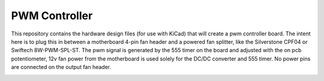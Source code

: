 PWM Controller
==============

This repository contains the hardware design files (for use with KiCad) that
will create a pwm controller board. The intent here is to plug this in between
a motherboard 4-pin fan header and a powered fan splitter, like the Silverstone
CPF04 or Swiftech 8W-PWM-SPL-ST. The pwm signal is generated by the 555 timer
on the board and adjusted with the on pcb potentiometer, 12v fan power from
the motherboard is used solely for the DC/DC converter and 555 timer. No power
pins are connected on the output fan header.

.. image:: https://raw.githubusercontent.com/mtreinish/pwmcontroller/master/pwmcontroller.png
